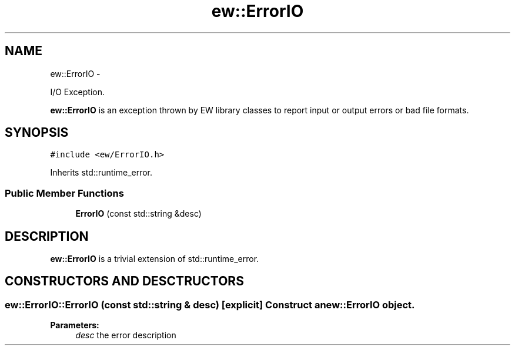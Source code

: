.TH "ew::ErrorIO" 3 "4.20100927" "EW Library" "EW Library"
.ad l
.nh
.SH NAME
ew::ErrorIO \- 
.PP
I/O Exception.  

\fBew::ErrorIO\fP is an exception thrown by EW library classes to report input or output errors or bad file formats.
.SH SYNOPSIS
.br
.PP
.PP
\fC#include <ew/ErrorIO.h>\fP
.PP
Inherits std::runtime_error.
.SS "Public Member Functions"

.in +1c
.ti -1c
.RI "\fBErrorIO\fP (const std::string &desc)"
.br
.in -1c
.SH DESCRIPTION
.PP 
.PP
\fBew::ErrorIO\fP is a trivial extension of std::runtime_error. 
.SH CONSTRUCTORS AND DESCTRUCTORS
.PP 
.SS "ew::ErrorIO::ErrorIO (const std::string & desc)\fC [explicit]\fP"Construct an \fBew::ErrorIO\fP object. 
.PP
\fBParameters:\fP
.RS 4
\fIdesc\fP the error description 
.RE
.PP


